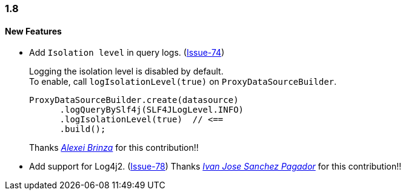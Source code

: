 [[changelog-1.8]]
=== 1.8

====  New Features

* Add `Isolation level` in query logs.  (https://github.com/ttddyy/datasource-proxy/pull/74[Issue-74])
+
Logging the isolation level is disabled by default.  +
To enable, call `logIsolationLevel(true)` on `ProxyDataSourceBuilder`.
+
[source,java]
----
ProxyDataSourceBuilder.create(datasource)
      .logQueryBySlf4j(SLF4JLogLevel.INFO)
      .logIsolationLevel(true)  // <==
      .build();
----
+
Thanks _https://github.com/sleepo581[Alexei Brinza]_ for this contribution!!

* Add support for Log4j2.  (https://github.com/ttddyy/datasource-proxy/pull/78[Issue-78])
Thanks _https://github.com/ivasanpag[Ivan Jose Sanchez Pagador]_ for this contribution!!
